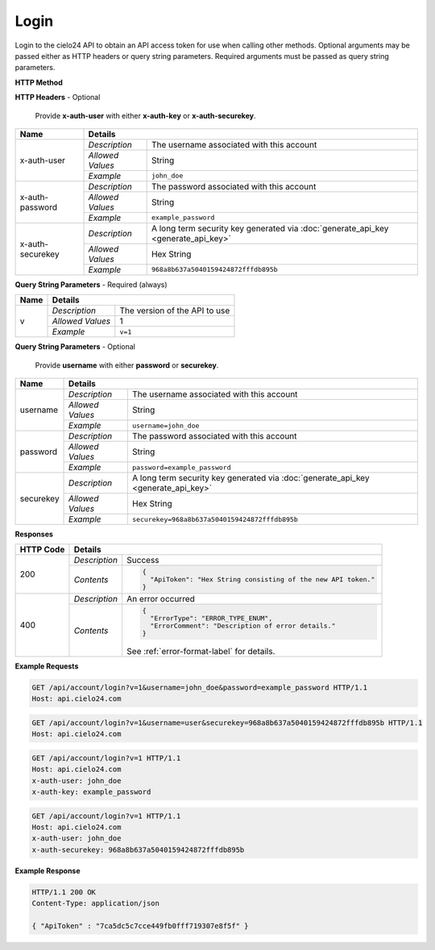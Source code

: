Login
=====

Login to the cielo24 API to obtain an API access token for use when calling other methods.
Optional arguments may be passed either as HTTP headers or query string parameters.
Required arguments must be passed as query string parameters.


**HTTP Method**

.. http:get:: /api/account/login

**HTTP Headers** - Optional

    Provide **x-auth-user** with either **x-auth-key** or **x-auth-securekey**.

+------------------+------------------------------------------------------------------------------------------------------+
| Name             | Details                                                                                              |
+==================+==================+===================================================================================+
| x-auth-user      | `Description`    | The username associated with this account                                         |
|                  +------------------+-----------------------------------------------------------------------------------+
|                  | `Allowed Values` | String                                                                            |
|                  +------------------+-----------------------------------------------------------------------------------+
|                  | `Example`        | ``john_doe``                                                                      |
+------------------+------------------+-----------------------------------------------------------------------------------+
| x-auth-password  | `Description`    | The password associated with this account                                         |
|                  +------------------+-----------------------------------------------------------------------------------+
|                  | `Allowed Values` | String                                                                            |
|                  +------------------+-----------------------------------------------------------------------------------+
|                  | `Example`        | ``example_password``                                                              |
+------------------+------------------+-----------------------------------------------------------------------------------+
| x-auth-securekey | `Description`    | A long term security key generated via :doc:`generate_api_key <generate_api_key>` |
|                  +------------------+-----------------------------------------------------------------------------------+
|                  | `Allowed Values` | Hex String                                                                        |
|                  +------------------+-----------------------------------------------------------------------------------+
|                  | `Example`        | ``968a8b637a5040159424872fffdb895b``                                              |
+------------------+------------------+-----------------------------------------------------------------------------------+

**Query String Parameters** - Required (always)

+------------------+------------------------------------------------------------------------------------------------------+
| Name             | Details                                                                                              |
+==================+==================+===================================================================================+
| v                | `Description`    | The version of the API to use                                                     |
|                  +------------------+-----------------------------------------------------------------------------------+
|                  | `Allowed Values` | 1                                                                                 |
|                  +------------------+-----------------------------------------------------------------------------------+
|                  | `Example`        | ``v=1``                                                                           |
+------------------+------------------+-----------------------------------------------------------------------------------+

**Query String Parameters** - Optional

    Provide **username** with either **password** or **securekey**.

+------------------+------------------------------------------------------------------------------------------------------+
| Name             | Details                                                                                              |
+==================+==================+===================================================================================+
| username         | `Description`    | The username associated with this account                                         |
|                  +------------------+-----------------------------------------------------------------------------------+
|                  | `Allowed Values` | String                                                                            |
|                  +------------------+-----------------------------------------------------------------------------------+
|                  | `Example`        | ``username=john_doe``                                                             |
+------------------+------------------+-----------------------------------------------------------------------------------+
| password         | `Description`    | The password associated with this account                                         |
|                  +------------------+-----------------------------------------------------------------------------------+
|                  | `Allowed Values` | String                                                                            |
|                  +------------------+-----------------------------------------------------------------------------------+
|                  | `Example`        | ``password=example_password``                                                     |
+------------------+------------------+-----------------------------------------------------------------------------------+
| securekey        | `Description`    | A long term security key generated via :doc:`generate_api_key <generate_api_key>` |
|                  +------------------+-----------------------------------------------------------------------------------+
|                  | `Allowed Values` | Hex String                                                                        |
|                  +------------------+-----------------------------------------------------------------------------------+
|                  | `Example`        | ``securekey=968a8b637a5040159424872fffdb895b``                                    |
+------------------+------------------+-----------------------------------------------------------------------------------+

**Responses**

+-----------+-------------------------------------------------------------------------------------------------------------+
| HTTP Code | Details                                                                                                     |
+===========+===============+=============================================================================================+
| 200       | `Description` | Success                                                                                     |
|           +---------------+---------------------------------------------------------------------------------------------+
|           | `Contents`    | .. code-block:: javascript                                                                  |
|           |               |                                                                                             |
|           |               |  {                                                                                          |
|           |               |    "ApiToken": "Hex String consisting of the new API token."                                |
|           |               |  }                                                                                          |
+-----------+---------------+---------------------------------------------------------------------------------------------+
| 400       | `Description` | An error occurred                                                                           |
|           +---------------+---------------------------------------------------------------------------------------------+
|           | `Contents`    | .. code-block:: javascript                                                                  |
|           |               |                                                                                             |
|           |               |  {                                                                                          |
|           |               |    "ErrorType": "ERROR_TYPE_ENUM",                                                          |
|           |               |    "ErrorComment": "Description of error details."                                          |
|           |               |  }                                                                                          |
|           |               |                                                                                             |
|           |               | .. container::                                                                              |
|           |               |                                                                                             |
|           |               |    See :ref:`error-format-label` for details.                                               |
|           |               |                                                                                             |
+-----------+---------------+---------------------------------------------------------------------------------------------+

**Example Requests**

.. sourcecode:: http

    GET /api/account/login?v=1&username=john_doe&password=example_password HTTP/1.1
    Host: api.cielo24.com

.. sourcecode:: http

    GET /api/account/login?v=1&username=user&securekey=968a8b637a5040159424872fffdb895b HTTP/1.1
    Host: api.cielo24.com

.. sourcecode:: http

    GET /api/account/login?v=1 HTTP/1.1
    Host: api.cielo24.com
    x-auth-user: john_doe
    x-auth-key: example_password

.. sourcecode:: http

    GET /api/account/login?v=1 HTTP/1.1
    Host: api.cielo24.com
    x-auth-user: john_doe
    x-auth-securekey: 968a8b637a5040159424872fffdb895b

**Example Response**

.. sourcecode:: http

    HTTP/1.1 200 OK
    Content-Type: application/json

    { "ApiToken" : "7ca5dc5c7cce449fb0fff719307e8f5f" }